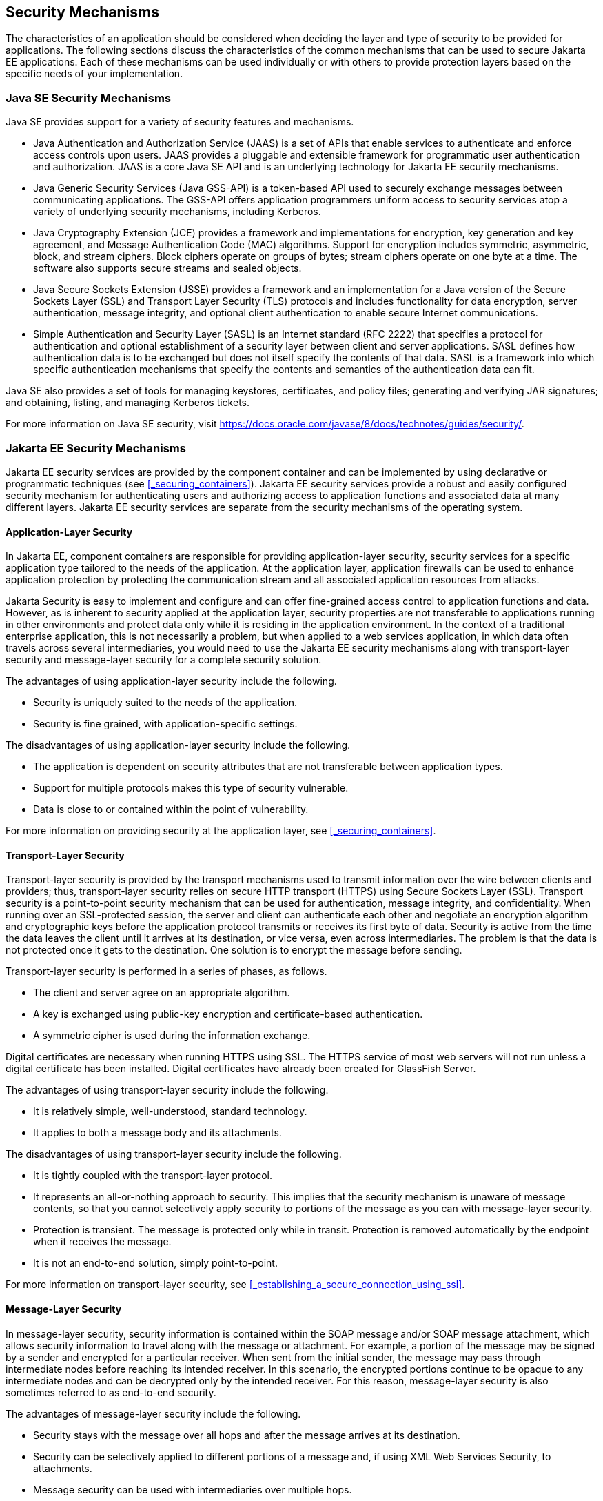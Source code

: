 == Security Mechanisms

The characteristics of an application should be considered when deciding the layer and type of security to be provided for applications.
The following sections discuss the characteristics of the common mechanisms that can be used to secure Jakarta EE applications.
Each of these mechanisms can be used individually or with others to provide protection layers based on the specific needs of your implementation.

=== Java SE Security Mechanisms

Java SE provides support for a variety of security features and mechanisms.

* Java Authentication and Authorization Service (JAAS) is a set of APIs that enable services to authenticate and enforce access controls upon users.
JAAS provides a pluggable and extensible framework for programmatic user authentication and authorization.
JAAS is a core Java SE API and is an underlying technology for Jakarta EE security mechanisms.

* Java Generic Security Services (Java GSS-API) is a token-based API used to securely exchange messages between communicating applications.
The GSS-API offers application programmers uniform access to security services atop a variety of underlying security mechanisms, including Kerberos.

* Java Cryptography Extension (JCE) provides a framework and implementations for encryption, key generation and key agreement, and Message Authentication Code (MAC) algorithms.
Support for encryption includes symmetric, asymmetric, block, and stream ciphers.
Block ciphers operate on groups of bytes; stream ciphers operate on one byte at a time.
The software also supports secure streams and sealed objects.

* Java Secure Sockets Extension (JSSE) provides a framework and an implementation for a Java version of the Secure Sockets Layer (SSL) and Transport Layer Security (TLS) protocols and includes functionality for data encryption, server authentication, message integrity, and optional client authentication to enable secure Internet communications.

* Simple Authentication and Security Layer (SASL) is an Internet standard (RFC 2222) that specifies a protocol for authentication and optional establishment of a security layer between client and server applications.
SASL defines how authentication data is to be exchanged but does not itself specify the contents of that data.
SASL is a framework into which specific authentication mechanisms that specify the contents and semantics of the authentication data can fit.

Java SE also provides a set of tools for managing keystores, certificates, and policy files; generating and verifying JAR signatures; and obtaining, listing, and managing Kerberos tickets.

For more information on Java SE security, visit https://docs.oracle.com/javase/8/docs/technotes/guides/security/[^].

=== Jakarta EE Security Mechanisms

Jakarta EE security services are provided by the component container and can be implemented by using declarative or programmatic techniques (see <<_securing_containers>>).
Jakarta EE security services provide a robust and easily configured security mechanism for authenticating users and authorizing access to application functions and associated data at many different layers.
Jakarta EE security services are separate from the security mechanisms of the operating system.

==== Application-Layer Security

In Jakarta EE, component containers are responsible for providing application-layer security, security services for a specific application type tailored to the needs of the application.
At the application layer, application firewalls can be used to enhance application protection by protecting the communication stream and all associated application resources from attacks.

Jakarta Security is easy to implement and configure and can offer fine-grained access control to application functions and data.
However, as is inherent to security applied at the application layer, security properties are not transferable to applications running in other environments and protect data only while it is residing in the application environment.
In the context of a traditional enterprise application, this is not necessarily a problem, but when applied to a web services application, in which data often travels across several intermediaries, you would need to use the Jakarta EE security mechanisms along with transport-layer security and message-layer security for a complete security solution.

The advantages of using application-layer security include the following.

* Security is uniquely suited to the needs of the application.

* Security is fine grained, with application-specific settings.

The disadvantages of using application-layer security include the following.

* The application is dependent on security attributes that are not transferable between application types.

* Support for multiple protocols makes this type of security vulnerable.

* Data is close to or contained within the point of vulnerability.

For more information on providing security at the application layer, see <<_securing_containers>>.

==== Transport-Layer Security

Transport-layer security is provided by the transport mechanisms used to transmit information over the wire between clients and providers; thus, transport-layer security relies on secure HTTP transport (HTTPS) using Secure Sockets Layer (SSL).
Transport security is a point-to-point security mechanism that can be used for authentication, message integrity, and confidentiality.
When running over an SSL-protected session, the server and client can authenticate each other and negotiate an encryption algorithm and cryptographic keys before the application protocol transmits or receives its first byte of data.
Security is active from the time the data leaves the client until it arrives at its destination, or vice versa, even across intermediaries.
The problem is that the data is not protected once it gets to the destination.
One solution is to encrypt the message before sending.

Transport-layer security is performed in a series of phases, as follows.

* The client and server agree on an appropriate algorithm.

* A key is exchanged using public-key encryption and certificate-based authentication.

* A symmetric cipher is used during the information exchange.

Digital certificates are necessary when running HTTPS using SSL.
The HTTPS service of most web servers will not run unless a digital certificate has been installed.
Digital certificates have already been created for GlassFish Server.

The advantages of using transport-layer security include the following.

* It is relatively simple, well-understood, standard technology.

* It applies to both a message body and its attachments.

The disadvantages of using transport-layer security include the following.

* It is tightly coupled with the transport-layer protocol.

* It represents an all-or-nothing approach to security.
This implies that the security mechanism is unaware of message contents, so that you cannot selectively apply security to portions of the message as you can with message-layer security.

* Protection is transient.
The message is protected only while in transit.
Protection is removed automatically by the endpoint when it receives the message.

* It is not an end-to-end solution, simply point-to-point.

For more information on transport-layer security, see <<_establishing_a_secure_connection_using_ssl>>.

==== Message-Layer Security

In message-layer security, security information is contained within the SOAP message and/or SOAP message attachment, which allows security information to travel along with the message or attachment.
For example, a portion of the message may be signed by a sender and encrypted for a particular receiver.
When sent from the initial sender, the message may pass through intermediate nodes before reaching its intended receiver.
In this scenario, the encrypted portions continue to be opaque to any intermediate nodes and can be decrypted only by the intended receiver.
For this reason, message-layer security is also sometimes referred to as end-to-end security.

The advantages of message-layer security include the following.

* Security stays with the message over all hops and after the message arrives at its destination.

* Security can be selectively applied to different portions of a message and, if using XML Web Services Security, to attachments.

* Message security can be used with intermediaries over multiple hops.

* Message security is independent of the application environment or transport protocol.

The disadvantage of using message-layer security is that it is relatively complex and adds some overhead to processing.

GlassFish Server supports message security using Metro, a web services stack that uses Web Services Security (WSS) to secure messages.
Because this message security is specific to Metro and is not a part of the Jakarta EE platform, this tutorial does not discuss using WSS to secure messages.
See the Metro User's Guide at https://eclipse-ee4j.github.io/metro-jax-ws/[^].
